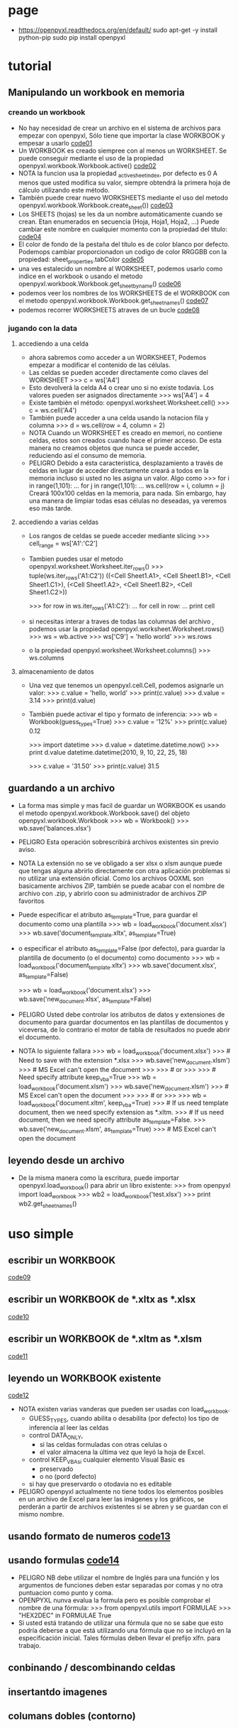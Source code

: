 * page
  - https://openpyxl.readthedocs.org/en/default/
    sudo apt-get -y install python-pip
    sudo pip install openpyxl

* tutorial
** Manipulando un workbook en memoria
*** creando un workbook
    - No hay necesidad de crear un archivo en el sistema de archivos
      para empezar con openpyxl, Sólo tiene que importar la clase
      WORKBOOK y empesar a usarlo [[file:code01.py][code01]]
    - Un WORKBOOK es creado siempree con al menos un WORKSHEET. Se
      puede conseguir mediante  el uso de la propiedad
      openpyxl.workbook.Workbook.active() [[file:code02.py][code02]]
    - NOTA
      la funcion usa la propiedad _active_sheet_index, por defecto es
      0 A menos que usted modifica su valor, siempre obtendrá la
         primera hoja de cálculo utilizando este método.
    - También puede crear nuevo WORKSHEETS mediante el uso del metodo
      openpyxl.workbook.Workbook.create_sheet()) [[file:code03.py][code03]]
    - Los SHEETS (hojas) se les da un nombre automáticamente cuando se
      crean. Etan enumerados en secuencia (Hoja, Hoja1, Hoja2, ...)
      Puede cambiar este nombre en cualquier momento con la propiedad
      del título: [[file:code04.py][code04]]
    - El color de fondo de la pestaña del título es de color blanco
      por defecto. Podemops cambiar proporcionadon un codigo de color
      RRGGBB con la propiedad: sheet_properties.tabColor [[file:code05.py][code05]]
    - una ves estalecido un nombre al WORKSHEET, podemos usarlo como
      indice en el workbook o usando el metodo
      openpyxl.workbook.Workbook.get_sheet_by_name() [[file:code06.py][code06]] 
    - podemos veer los nombres de los WORKSHEETS de el WORKBOOK con el
      metodo openpyxl.workbook.Workbook.get_sheet_names() [[file:code07.py][code07]]
    - podemos recorrer WORKSHEETS atraves de un bucle [[file:code08.py][code08]]
      
*** jugando con la data
**** accediendo a una celda
     - ahora sabremos como acceder a un WORKSHEET, Podemos empezar a 
       modificar el contenido de las células.
     - Las celdas se pueden acceder directamente como claves del
       WORKSHEET
       >>> c = ws['A4']
     - Esto devolverá la celda A4 o crear uno si no existe
       todavía. Los valores pueden ser asignados directamente
       >>> ws['A4'] = 4
     - Existe también el método: openpyxl.worksheet.Worksheet.cell() 
       >>> c = ws.cell('A4')
     - También puede acceder a una celda usando la notacion fila y
       columna
       >>> d = ws.cell(row = 4, column = 2)
     - NOTA
       Cuando un WORKSHEET es creado en memori, no contiene celdas,
       estos son creados cuando hace el primer acceso. De esta manera
       no creamos objetos que nunca se puede acceder, reduciendo así
       el consumo de memoria.
     - PELIGRO
       Debido a esta característica, desplazamiento a través de celdas
       en lugar de acceder directamente creará a todos en la memoria
       incluso si usted no les asigna un valor.
       Algo como
       >>> for i in range(1,101):
       ...        for j in range(1,101):
       ...            ws.cell(row = i, column = j)
       Creará 100x100 celdas en la memoria, para nada.
       Sin embargo, hay una manera de limpiar todas esas células no
       deseadas, ya veremos eso más tarde. 
**** accediendo a varias celdas
     - Los rangos de celdas se puede acceder mediante slicing 
       >>> cell_range = ws['A1':'C2']
     - Tambien puedes usar el metodo
       openpyxl.worksheet.Worksheet.iter_rows()
       >>> tuple(ws.iter_rows('A1:C2'))
       ((<Cell Sheet1.A1>, <Cell Sheet1.B1>, <Cell Sheet1.C1>),
        (<Cell Sheet1.A2>, <Cell Sheet1.B2>, <Cell Sheet1.C2>))
       
       >>> for row in ws.iter_rows('A1:C2'):
       ...        for cell in row:
       ...            print cell
     - si necesitas interar a traves de todas las columnas del
       archivo , podemos usar la propiedad
       openpyxl.worksheet.Worksheet.rows()  
       >>> ws = wb.active
       >>> ws['C9'] = 'hello world'
       >>> ws.rows
     - o la propiedad openpyxl.worksheet.Worksheet.columns() 
       >>> ws.columns
**** almacenamiento de datos
     - Una vez que tenemos un openpyxl.cell.Cell, podemos asignarle un
       valor:
       >>> c.value = 'hello, world'
       >>> print(c.value)
       >>> d.value = 3.14
       >>> print(d.value)
     - También puede activar el tipo y formato de inferencia:
       >>> wb = Workbook(guess_types=True)
       >>> c.value = '12%'
       >>> print(c.value)
       0.12

       >>> import datetime
       >>> d.value = datetime.datetime.now()
       >>> print d.value
       datetime.datetime(2010, 9, 10, 22, 25, 18)

       >>> c.value = '31.50'
       >>> print(c.value)
       31.5       
** guardando a un archivo
   - La forma mas simple y mas facil de guardar un WORKBOOK es usando
     el metodo openpyxl.workbook.Workbook.save() del objeto
     openpyxl.workbook.Workbook
     >>> wb = Workbook()
     >>> wb.save('balances.xlsx')
   - PELIGRO
     Esta operación sobrescribirá archivos existentes sin previo
     aviso.
   - NOTA
     La extensión no se ve obligado a ser xlsx o xlsm aunque puede que
     tengas alguna abrirlo directamente con otra aplicación problemas
     si no utilizar una extensión oficial.
     Como los archivos OOXML son basicamente archivos ZIP, también se
     puede acabar con el nombre de archivo con .zip, y abrirlo coon
     su administrador de archivos ZIP favoritos
   - Puede especificar el atributo as_template=True, para guardar el
     documento como una plantilla 
     >>> wb = load_workbook('document.xlsx')
     >>> wb.save('document_template.xltx', as_template=True)
   - o especificar el atributo as_template=False (por defecto), para
     guardar la plantilla de documento (o el documento) como documento
     >>> wb = load_workbook('document_template.xltx')
     >>> wb.save('document.xlsx', as_template=False)
     
     >>> wb = load_workbook('document.xlsx')
     >>> wb.save('new_document.xlsx', as_template=False)
   - PELIGRO
     Usted debe controlar los atributos de datos y extensiones de
     documento para guardar documentos en las plantillas de documentos
     y viceversa, de lo contrario el motor de tabla de resultados no
     puede abrir el documento.
   - NOTA
     lo siguiente fallara
     >>> wb = load_workbook('document.xlsx')
     >>> # Need to save with the extension *.xlsx
     >>> wb.save('new_document.xlsm')
     >>> # MS Excel can't open the document
     >>>
     >>> # or
     >>>
     >>> # Need specify attribute keep_vba=True
     >>> wb = load_workbook('document.xlsm')
     >>> wb.save('new_document.xlsm')
     >>> # MS Excel can't open the document
     >>>
     >>> # or
     >>>
     >>> wb = load_workbook('document.xltm', keep_vba=True)
     >>> # If us need template document, then we need specify extension as *.xltm.
     >>> # If us need document, then we need specify attribute as_template=False.
     >>> wb.save('new_document.xlsm', as_template=True)
     >>> # MS Excel can't open the document
** leyendo desde un archivo 
   - De la misma manera como la escritura, puede importar
     openpyxl.load_workbook() para abrir un libro existente:
     >>> from openpyxl import load_workbook
     >>> wb2 = load_workbook('test.xlsx')
     >>> print wb2.get_sheet_names()
* uso simple
** escribir un WORKBOOK 
   [[file:code09.py][code09]]
** escribir un WORKBOOK de *.xltx as *.xlsx
   [[file:code10.py][code10]] 
** escribir un WORKBOOK de *.xltm as *.xlsm
   [[file:code11.py][code11]] 
** leyendo un WORKBOOK existente 
   [[file:code12.py][code12]] 
   - NOTA
     existen varias vanderas que pueden ser usadas con load_workbook.
     - GUESS_TYPES, cuando abilita o desabilita (por defecto) los
       tipo de inferencia al leer las celdas
     - control DATA_ONLY, 
       - si las celdas formuladas con otras celulas o
       - el valor almacena la última vez que leyó la hoja de Excel.
     - control KEEP_VBAsi cualquier elemento Visual Basic es 
       - preservado
       - o no (pord defecto)
     - si hay que preservardo o otodavia no es editable
   - PELIGRO
     openpyxl actualmente no tiene todos los elementos posibles en
     un archivo de Excel para leer las imágenes y los gráficos, se
     perderán a partir de archivos existentes si se abren y se
     guardan con el mismo nombre. 

** usando formato de numeros [[file:code13.py][code13]]
** usando formulas  [[file:code14.py][code14]] 
   - PELIGRO
     NB debe utilizar el nombre de Inglés para una función y los
     argumentos de funciones deben estar separadas por comas y no otra
     puntuacion como punto y coma.
   - OPENPYXL nunva evalua la formula pero es posible comprobar el
     nombre de una fórmula:
     >>> from openpyxl.utils import FORMULAE
     >>> "HEX2DEC" in FORMULAE
     True
   - Si usted está tratando de utilizar una fórmula que no se sabe que
     esto podría deberse a que está utilizando una fórmula que no se
     incluyó en la especificación inicial. Tales fórmulas deben llevar
     el prefijo xlfn. para trabajo.
** conbinando / descombinando celdas
** insertantdo imagenes
** columans dobles (contorno)
